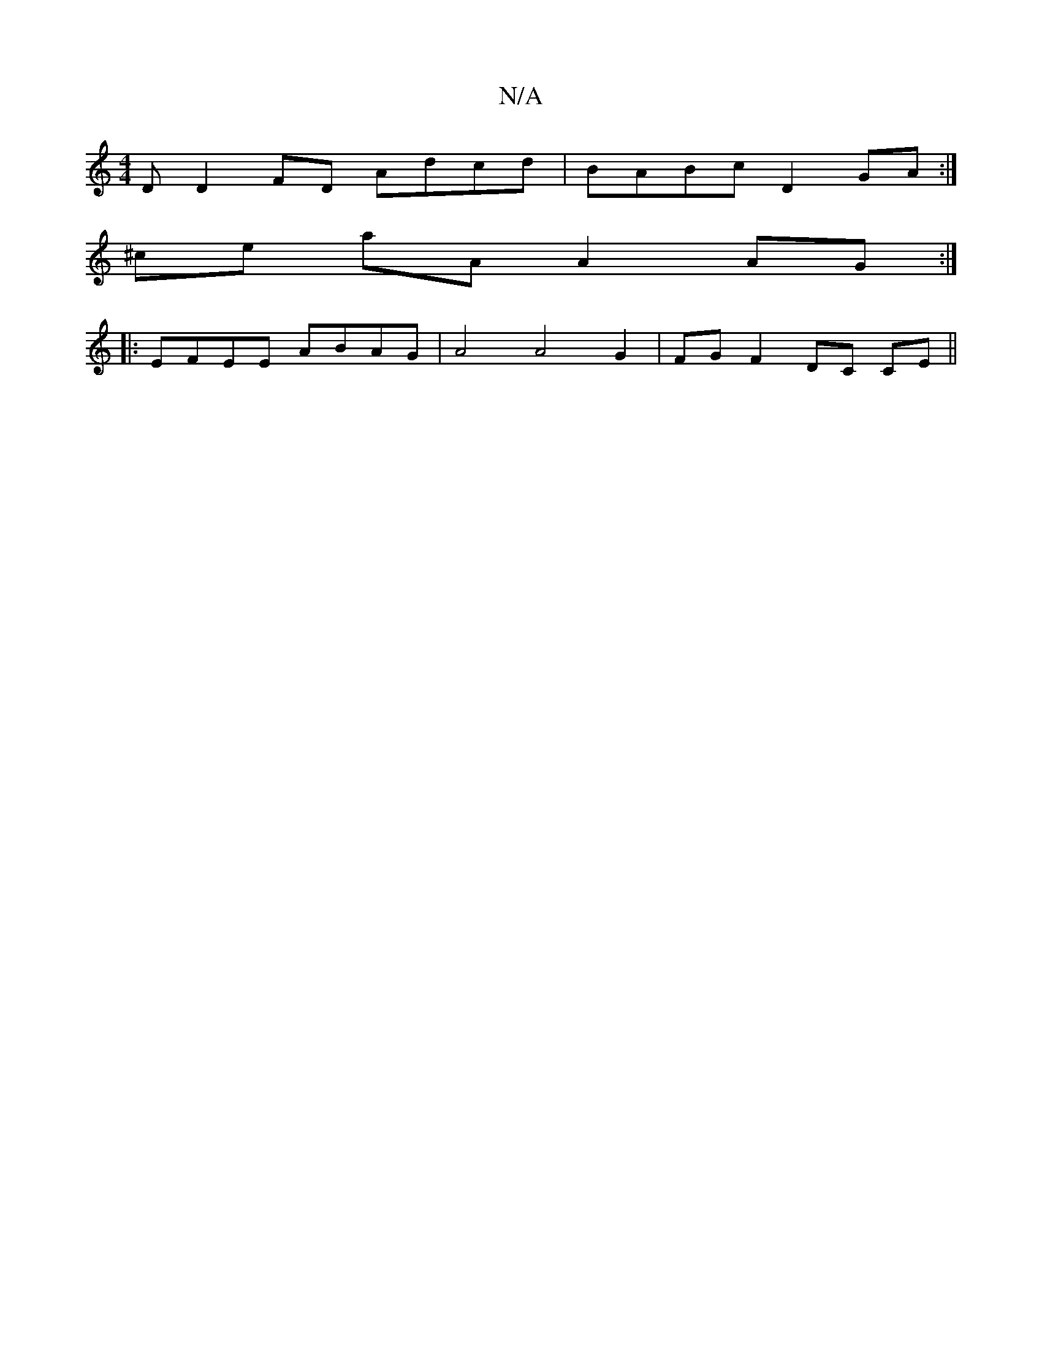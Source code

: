 X:1
T:N/A
M:4/4
R:N/A
K:Cmajor
 :|2 DGEF GEFE ||
D D2 FD Adcd | BABc D2GA :|
^ce aA A2 AG:|
|:EFEE ABAG|A4A4G2|FG F2 DC CE||


c/A/AcA BAAA|GEEC D2DG|EDCC A,2C:|2 (AG)FG AGFE | "D"D2F2Ad ecA2 | dG- G2 BG AF | (3GAB GBA2|BA GF"G"G/g